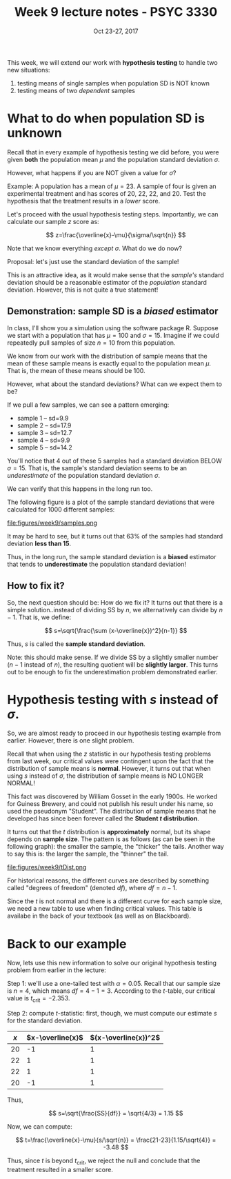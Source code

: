 #+TITLE: Week 9 lecture notes - PSYC 3330
#+AUTHOR:
#+DATE: Oct 23-27, 2017 
#+OPTIONS: toc:nil num:nil

This week, we will extend our work with *hypothesis testing* to handle two new situations:

1. testing means of single samples when population SD is NOT known
2. testing means of two /dependent/ samples

* What to do when population SD is unknown

Recall that in every example of hypothesis testing we did before, you were given *both* the population mean $\mu$ and the population standard deviation $\sigma$.

However, what happens if you are NOT given a value for $\sigma$?

Example: A population has a mean of $\mu=23$.  A sample of four is given an experimental treatment and has scores of 20, 22, 22, and 20.  Test the hypothesis that the treatment results in a /lower/ score.

Let's proceed with the usual hypothesis testing steps.  Importantly, we can calculate our sample $z$ score as:

\[
z=\frac{\overline{x}-\mu}{\sigma/\sqrt{n}}
\]

Note that we know everything /except/ $\sigma$.  What do we do now?

Proposal: let's just use the standard deviation of the sample!

This is an attractive idea, as it would make sense that the /sample's/ standard deviation should be a reasonable estimator of the /population/ standard deviation.  However, this is not quite a true statement!

** Demonstration: sample SD is a /biased/ estimator

In class, I'll show you a simulation using the software package R.  Suppose we start with a population that has $\mu=100$ and $\sigma=15$.  Imagine if we could repeatedly pull samples of size $n=10$ from this population.

We know from our work with the distribution of sample means that the mean of these sample means is exactly equal to the population mean $\mu$.  That is, the mean of these means should be 100.

However, what about the standard deviations?  What can we expect them to be?

If we pull a few samples, we can see a pattern emerging:
  - sample 1 -- sd=9.9
  - sample 2 -- sd=17.9
  - sample 3 -- sd=12.7
  - sample 4 -- sd=9.9
  - sample 5 -- sd=14.2

You'll notice that 4 out of these 5 samples had a standard deviation BELOW $\sigma=15$.  That is, the sample's standard deviation seems to be an /underestimate/ of the population standard deviation $\sigma$.

We can verify that this happens in the long run too.

The following figure is a plot of the sample standard deviations that were calculated for 1000 different samples:

file:figures/week9/samples.png

It may be hard to see, but it turns out that 63% of the samples had standard deviation *less than 15*.

Thus, in the long run, the sample standard deviation is a *biased* estimator that tends to *underestimate* the population standard deviation!

** How to fix it?

So, the next question should be: How do we fix it?  It turns out that there is a simple solution..instead of dividing SS by $n$, we alternatively can divide by $n-1$.  That is, we define:

\[
s=\sqrt{\frac{\sum (x-\overline{x})^2}{n-1}}
\]

Thus, $s$ is called the *sample standard deviation*.  

Note: this should make sense.  If we divide SS by a slightly smaller number ($n-1$ instead of $n$), the resulting quotient will be *slightly larger*.  This turns out to be enough to fix the underestimation problem demonstrated earlier.

* Hypothesis testing with $s$ instead of $\sigma$.

So, we are almost ready to proceed in our hypothesis testing example from earlier.  However, there is one slight problem.

Recall that when using the $z$ statistic in our hypothesis testing problems from last week, our critical values were contingent upon the fact that the distribution of sample means is *normal*.  However, it turns out that when using $s$ instead of $\sigma$, the distribution of sample means is NO LONGER NORMAL!  

This fact was discovered by William Gosset in the early 1900s.  He worked for Guiness Brewery, and could not publish his result under his name, so used the pseudonym "Student".  The distribution of sample means that he developed has since been forever called the *Student $t$ distribution*.

It turns out that the $t$ distribution is *approximately* normal, but its shape depends on *sample size*.  The pattern is as follows (as can be seen in the following graph): the smaller the sample, the "thicker" the tails.  Another way to say this is: the larger the sample, the "thinner" the tail.

file:figures/week9/tDist.png

For historical reasons, the different curves are described by something called "degrees of freedom" (denoted $df$), where $df=n-1$.

Since the $t$ is not normal and there is a different curve for each sample size, we need a new table to use when finding critical values.  This table is availabe in the back of your textbook (as well as on Blackboard).

* Back to our example

Now, lets use this new information to solve our original hypothesis testing problem from earlier in the lecture:

Step 1: we'll use a one-tailed test with $\alpha=0.05$.  Recall that our sample size is $n=4$, which means $df=4-1=3$.  According to the $t$-table, our critical value is $t_{\text{crit}}=-2.353$.

Step 2: compute $t$-statistic: first, though, we must compute our estimate $s$ for the standard deviation.

| $x$ | $x-\overline{x}$ | $(x-\overline{x})^2$ |
|-----+------------------+----------------------|
| 20  | -1               | 1                    |
| 22  | 1                | 1                    |
| 22  | 1                | 1                    |
| 20  | -1               | 1                    |

Thus, 

\[
s=\sqrt{\frac{SS}{df}} = \sqrt{4/3} = 1.15
\]

Now, we can compute:

\[
t=\frac{\overline{x}-\mu}{s/\sqrt{n}} = \frac{21-23}{1.15/\sqrt{4}} = -3.48
\]

Thus, since $t$ is beyond $t_{\text{crit}}$, we reject the null and conclude that the treatment resulted in a smaller score.

